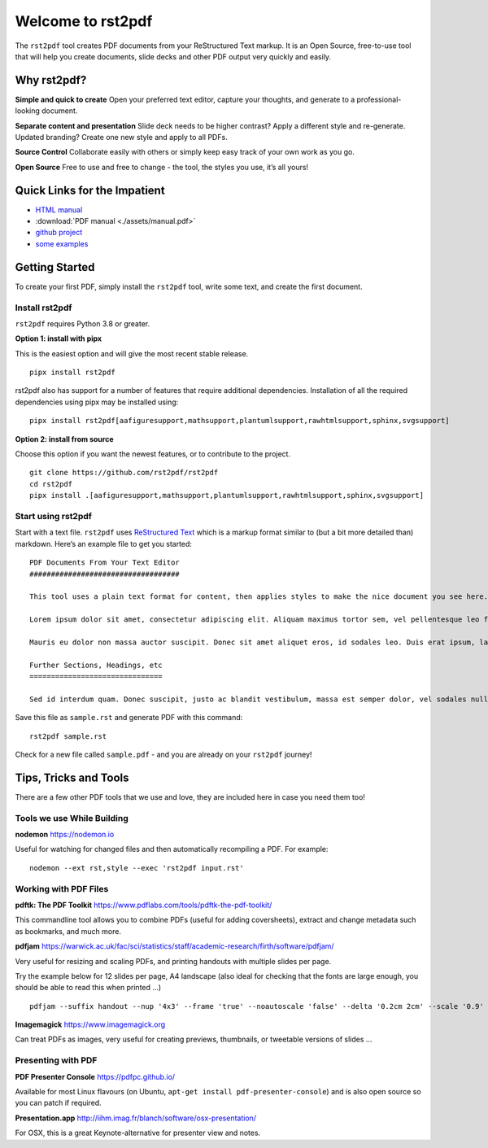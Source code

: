 Welcome to rst2pdf
==================

The ``rst2pdf`` tool creates PDF documents from your ReStructured Text
markup. It is an Open Source, free-to-use tool that will help you create
documents, slide decks and other PDF output very quickly and easily.

Why rst2pdf?
------------

**Simple and quick to create** Open your preferred text editor, capture
your thoughts, and generate to a professional-looking document.

**Separate content and presentation** Slide deck needs to be higher
contrast? Apply a different style and re-generate. Updated branding?
Create one new style and apply to all PDFs.

**Source Control** Collaborate easily with others or simply keep easy
track of your own work as you go.

**Open Source** Free to use and free to change - the tool, the styles
you use, it’s all yours!

Quick Links for the Impatient
-----------------------------

- `HTML manual <./manual.html>`__
- :download:`PDF manual <./assets/manual.pdf>`
-  `github project <https://github.com/rst2pdf/rst2pdf>`__
-  `some examples </examples>`__

Getting Started
---------------

To create your first PDF, simply install the ``rst2pdf`` tool, write
some text, and create the first document.

Install rst2pdf
~~~~~~~~~~~~~~~

``rst2pdf`` requires Python 3.8 or greater.

**Option 1: install with pipx**

This is the easiest option and will give the most recent stable release.

::

   pipx install rst2pdf

rst2pdf also has support for a number of features that require
additional dependencies. Installation of all the required dependencies
using pipx may be installed using:

::

   pipx install rst2pdf[aafiguresupport,mathsupport,plantumlsupport,rawhtmlsupport,sphinx,svgsupport]

**Option 2: install from source**

Choose this option if you want the newest features, or to contribute to
the project.

::

   git clone https://github.com/rst2pdf/rst2pdf
   cd rst2pdf
   pipx install .[aafiguresupport,mathsupport,plantumlsupport,rawhtmlsupport,sphinx,svgsupport]

Start using rst2pdf
~~~~~~~~~~~~~~~~~~~

Start with a text file. ``rst2pdf`` uses `ReStructured
Text <http://docutils.sourceforge.net/rst.html>`__ which is a markup
format similar to (but a bit more detailed than) markdown. Here’s an
example file to get you started:

::

   PDF Documents From Your Text Editor
   ###################################

   This tool uses a plain text format for content, then applies styles to make the nice document you see here.

   Lorem ipsum dolor sit amet, consectetur adipiscing elit. Aliquam maximus tortor sem, vel pellentesque leo fringilla et. Aliquam imperdiet nisi eget dui finibus sagittis. Nunc malesuada libero vel dignissim pharetra. Cras egestas vehicula quam, et accumsan arcu lacinia auctor. Integer imperdiet sagittis justo, vel varius nulla dapibus finibus. Cras rhoncus mattis pellentesque. Quisque vel sapien sed tellus convallis accumsan. Praesent volutpat sapien at lacinia scelerisque. Phasellus neque libero, consectetur in neque id, egestas elementum nisl.

   Mauris eu dolor non massa auctor suscipit. Donec sit amet aliquet eros, id sodales leo. Duis erat ipsum, laoreet eget nulla at, euismod ullamcorper mi. Curabitur vel orci a libero ullamcorper finibus. Sed vel lectus sapien. Praesent mollis et dui at laoreet. Donec eleifend, nunc nec bibendum luctus, massa lorem vestibulum justo, a convallis nunc turpis ut urna. Proin venenatis erat et ante convallis efficitur. Lorem ipsum dolor sit amet, consectetur adipiscing elit. In neque turpis, sollicitudin maximus egestas sed, finibus a odio. Nam eu eros id enim vehicula hendrerit at vel orci. Curabitur volutpat tempor purus ut auctor. Mauris vulputate sollicitudin porttitor. Nunc consectetur lectus nibh, et commodo purus porttitor ut. Nulla facilisi.

   Further Sections, Headings, etc
   ===============================

   Sed id interdum quam. Donec suscipit, justo ac blandit vestibulum, massa est semper dolor, vel sodales nulla metus eu purus. In risus tortor, interdum pellentesque dolor a, rhoncus volutpat orci. Ut commodo purus orci, non aliquet massa maximus in. Morbi semper dui ipsum, a dictum nisi pretium ut. Vestibulum bibendum lacinia viverra. In hac habitasse platea dictumst. Nunc vestibulum maximus mollis. Cras suscipit dictum condimentum. Nam vulputate, enim at gravida placerat, tellus nibh accumsan ligula, auctor ornare purus leo ac orci. Quisque ultricies dictum purus. In facilisis feugiat suscipit.

Save this file as ``sample.rst`` and generate PDF with this command:

::

   rst2pdf sample.rst

Check for a new file called ``sample.pdf`` - and you are already on your
``rst2pdf`` journey!

Tips, Tricks and Tools
----------------------

There are a few other PDF tools that we use and love, they are included
here in case you need them too!

Tools we use While Building
~~~~~~~~~~~~~~~~~~~~~~~~~~~

**nodemon** https://nodemon.io

Useful for watching for changed files and then automatically recompiling
a PDF. For example:

::

   nodemon --ext rst,style --exec 'rst2pdf input.rst'

Working with PDF Files
~~~~~~~~~~~~~~~~~~~~~~

**pdftk: The PDF Toolkit**
https://www.pdflabs.com/tools/pdftk-the-pdf-toolkit/

This commandline tool allows you to combine PDFs (useful for adding
coversheets), extract and change metadata such as bookmarks, and much
more.

**pdfjam**
https://warwick.ac.uk/fac/sci/statistics/staff/academic-research/firth/software/pdfjam/

Very useful for resizing and scaling PDFs, and printing handouts with
multiple slides per page.

Try the example below for 12 slides per page, A4 landscape (also ideal
for checking that the fonts are large enough, you should be able to read
this when printed …)

::

   pdfjam --suffix handout --nup '4x3' --frame 'true' --noautoscale 'false' --delta '0.2cm 2cm' --scale '0.9' --landscape -- ${FILE}.pdf -

**Imagemagick** https://www.imagemagick.org

Can treat PDFs as images, very useful for creating previews, thumbnails,
or tweetable versions of slides …

Presenting with PDF
~~~~~~~~~~~~~~~~~~~

**PDF Presenter Console** https://pdfpc.github.io/

Available for most Linux flavours (on Ubuntu,
``apt-get install pdf-presenter-console``) and is also open source so
you can patch if required.

**Presentation.app**
http://iihm.imag.fr/blanch/software/osx-presentation/

For OSX, this is a great Keynote-alternative for presenter view and
notes.


